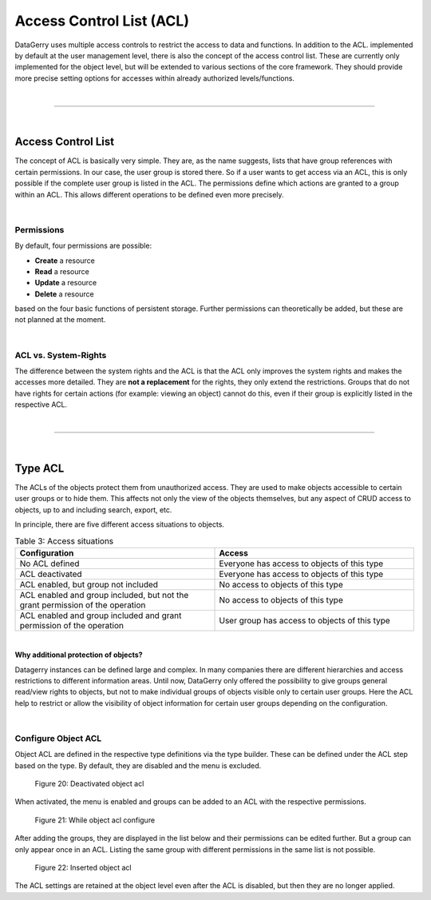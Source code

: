 *************************
Access Control List (ACL)
*************************

.. _access-control-list-anchor:

DataGerry uses multiple access controls to restrict the access to data and functions.
In addition to the ACL. implemented by default at the user management level,
there is also the concept of the access control list. These are currently only implemented for the object level,
but will be extended to various sections of the core framework.
They should provide more precise setting options for accesses within already authorized levels/functions.

| 

=======================================================================================================================

| 

Access Control List
===================
The concept of ACL is basically very simple. They are, as the name suggests,
lists that have group references with certain permissions. In our case, the user group is stored there.
So if a user wants to get access via an ACL, this is only possible if the complete user group is listed in the ACL.
The permissions define which actions are granted to a group within an ACL.
This allows different operations to be defined even more precisely.

| 

Permissions
-----------
By default, four permissions are possible:

- **Create** a resource
- **Read** a resource
- **Update** a resource
- **Delete** a resource

based on the four basic functions of persistent storage.
Further permissions can theoretically be added, but these are not planned at the moment.

| 

ACL vs. System-Rights
---------------------
The difference between the system rights and the ACL is that the ACL only improves the system rights
and makes the accesses more detailed. They are **not a replacement** for the rights, they only extend the restrictions.
Groups that do not have rights for certain actions (for example: viewing an object) cannot do this,
even if their group is explicitly listed in the respective ACL.

| 

=======================================================================================================================

| 

.. _acl-type-anchor:

Type ACL
========
The ACLs of the objects protect them from unauthorized access.
They are used to make objects accessible to certain user groups or to hide them.
This affects not only the view of the objects themselves, but any aspect of CRUD access to objects,
up to and including search, export, etc.

In principle, there are five different access situations to objects.

.. csv-table:: Table 3: Access situations
   :header: "Configuration", "Access"
   :width: 100%
   :widths: 50 50
   :align: left

   "No ACL defined", "Everyone has access to objects of this type"
   "ACL deactivated", "Everyone has access to objects of this type"
   "ACL enabled, but group not included", "No access to objects of this type"
   "ACL enabled and group included, but not the grant permission of the operation", "No access to objects of this type"
   "ACL enabled and group included and grant permission of the operation", "User group has access to objects of this type"

| 

**Why additional protection of objects?**

Datagerry instances can be defined large and complex. In many companies there are different hierarchies and access
restrictions to different information areas. Until now, DataGerry only offered the possibility to give groups
general read/view rights to objects, but not to make individual groups of objects visible only to certain user groups.
Here the ACL help to restrict or allow the visibility of object information for certain user groups
depending on the configuration.

| 

Configure Object ACL
--------------------
Object ACL are defined in the respective type definitions via the type builder.
These can be defined under the ACL step based on the type. By default, they are disabled and the menu is excluded.

.. figure:: img/acl/object_type_builder_acl_protected.png
    :width: 600
    :alt: Deactivated object acl

    Figure 20: Deactivated object acl

When activated, the menu is enabled and groups can be added to an ACL with the respective permissions.

.. figure:: img/acl/object_type_builder_acl_setup.png
    :width: 600
    :alt: While object acl configure

    Figure 21: While object acl configure

After adding the groups, they are displayed in the list below and their permissions can be edited further.
But a group can only appear once in an ACL.
Listing the same group with different permissions in the same list is not possible.

.. figure:: img/acl/object_type_builder_acl_example.png
    :width: 600
    :alt: Inserted object acl

    Figure 22: Inserted object acl

The ACL settings are retained at the object level even after the ACL is disabled, but then they are no longer applied.
